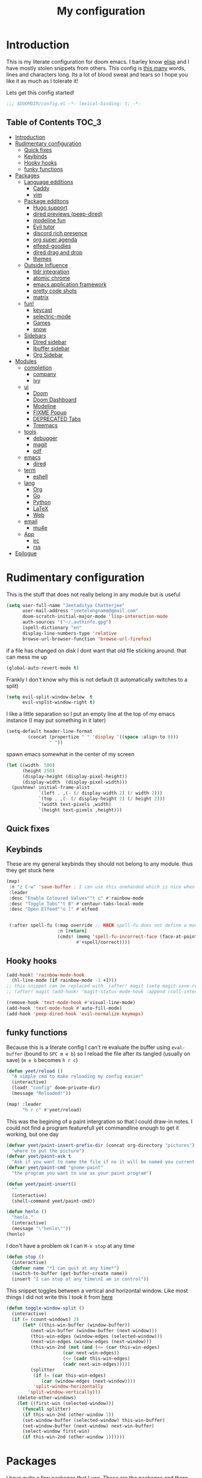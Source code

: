 #+TITLE: My configuration
#+STARTUP: content
* Introduction
This is my literate configuration for doom emacs. I barley know [[https://learnxinyminutes.com/docs/elisp/][elisp]]  and I have
mostly stolen snippets from others. This config is [[elisp:(call-interactively #'count-words)][this many]] words, lines and
characters long. Its a lot of blood sweat and tears so I hope you like it as much
as I tolerate it!

Lets get this config started!
#+BEGIN_SRC emacs-lisp
;;; $DOOMDIR/config.el -*- lexical-binding: t; -*-
#+END_SRC

** Table of Contents :TOC_3:
- [[#introduction][Introduction]]
- [[#rudimentary-configuration][Rudimentary configuration]]
  - [[#quick-fixes][Quick fixes]]
  - [[#keybinds][Keybinds]]
  - [[#hooky-hooks][Hooky hooks]]
  - [[#funky-functions][funky functions]]
- [[#packages][Packages]]
  - [[#language-edditions][Language edditions]]
    - [[#caddy][Caddy]]
    - [[#vim][vim]]
  - [[#package-edditons][Package edditons]]
    - [[#hugo-support][Hugo support]]
    - [[#dired-previews-peep-dired][dired previews (peep-dired)]]
    - [[#modeline-fun][modeline fun]]
    - [[#evil-tutor][Evil tutor]]
    - [[#discord-rich-presence][discord rich presence]]
    - [[#org-super-agenda][org super agenda]]
    - [[#elfeed-goodies][elfeed-goodies]]
    - [[#dired-drag-and-drop][dired drag and drop]]
    - [[#themes][themes]]
  - [[#outside-influence][Outside Influence]]
    - [[#tldr-integration][tldr integration]]
    - [[#atomic-chrome][atomic chrome]]
    - [[#emacs-application-framework][emacs application framework]]
    - [[#pretty-code-shots][pretty code shots]]
    - [[#matrix][matrix]]
  - [[#fun][fun!]]
    - [[#keycast][keycast]]
    - [[#selectric-mode][selectric-mode]]
    - [[#games][Games]]
    - [[#snow][snow]]
  - [[#sidebars][Sidebars]]
    - [[#dired-sidebar][Dired sidebar]]
    - [[#ibuffer-sidebar][Ibuffer sidebar]]
    - [[#org-sidebar][Org Sidebar]]
- [[#modules][Modules]]
  - [[#completion][completion]]
    - [[#company][company]]
    - [[#ivy][ivy]]
  - [[#ui][ui]]
    - [[#doom][Doom]]
    - [[#doom-dashboard][Doom Dashboard]]
    - [[#modeline][Modeline]]
    - [[#fixme-popup][FIXME Popup]]
    - [[#deprecated-tabs][DEPRECATED Tabs]]
    - [[#treemacs][Treemacs]]
  - [[#tools][tools]]
    - [[#debugger][debugger]]
    - [[#magit][magit]]
    - [[#pdf][pdf]]
  - [[#emacs][emacs]]
    - [[#dired][dired]]
  - [[#term][term]]
    - [[#eshell][eshell]]
  - [[#lang][lang]]
    - [[#org][Org]]
    - [[#go][Go]]
    - [[#python][Python]]
    - [[#latex][LaTeX]]
    - [[#web][Web]]
  - [[#email][email]]
    - [[#mu4e][mu4e]]
  - [[#app][App]]
    - [[#irc][irc]]
    - [[#rss][rss]]
- [[#epilogue][Epilogue]]

* Rudimentary configuration
This is the stuff that does not really belong in any module but is useful
#+BEGIN_SRC emacs-lisp
(setq user-full-name "Jeetaditya Chatterjee"
      user-mail-address "jeetelongname@gmail.com"
      doom-scratch-initial-major-mode 'lisp-interaction-mode
      auth-sources '("~/.authinfo.gpg")
      ispell-dictionary "en"
      display-line-numbers-type 'relative
      browse-url-browser-function 'browse-url-firefox)
#+END_SRC
if a file has changed on disk I dont want that old file sticking around. that
can mess me up
#+BEGIN_SRC emacs-lisp
(global-auto-revert-mode t)
#+END_SRC

Frankly I don't know why this is not default
(it automatically switches to a split)
#+BEGIN_SRC emacs-lisp
(setq evil-split-window-below  t
      evil-vsplit-window-right t)
#+END_SRC

I like a little separation so I put an empty line at the top of my emacs
instance (I may put something in it later)
#+BEGIN_SRC emacs-lisp
(setq-default header-line-format
        (concat (propertize " " 'display '((space :align-to 0)))
                " "))
#+END_SRC
spawn emacs somewhat in the center of my screen
#+BEGIN_SRC emacs-lisp
(let ((width  500)
      (height 250)
      (display-height (display-pixel-height))
      (display-width  (display-pixel-width)))
  (pushnew! initial-frame-alist
            `(left . ,(- (/ display-width 2) (/ width 2)))
            `(top . ,(- (/ display-height 2) (/ height 2)))
            `(width text-pixels ,width)
            `(height text-pixels ,height)))
#+END_SRC
** Quick fixes

** Keybinds
These are my general keybinds they should not belong to any module. thus they
get stuck here
#+BEGIN_SRC emacs-lisp
(map!
 :n "z C-w" 'save-buffer ; I can use this onehanded which is nice when I need to leave or eat or something
 :leader
 :desc "Enable Coloured Values""t c" #'rainbow-mode
 :desc "Toggle Tabs""t B" #'centaur-tabs-local-mode
 :desc "Open Elfeed""o l" #'elfeed


 (:after spell-fu (:map override ;; HACK spell-fu does not define a modemap
                   :n [return]
                   (cmds! (memq 'spell-fu-incorrect-face (face-at-point nil t))
                          #'+spell/correct))))
#+END_SRC

** Hooky hooks
#+begin_src emacs-lisp
(add-hook! 'rainbow-mode-hook
  (hl-line-mode (if rainbow-mode -1 +1)))
;; this snippet can be replaced with `(after! magit (setq magit-save-repository-buffers t))'
;; (after! magit (add-hook! 'magit-status-mode-hook :append (call-interactively #'save-some-buffers)))
#+end_src

#+BEGIN_SRC emacs-lisp
(remove-hook 'text-mode-hook #'visual-line-mode)
(add-hook 'text-mode-hook #'auto-fill-mode)
(add-hook 'peep-dired-hook 'evil-normalize-keymaps)
#+END_SRC
** funky functions
Because this is a literate config I can't re evaluate the buffer using
~eval-buffer~ (bound to =SPC m e b=) so I reload the file after its tangled (usually
on save)
(=m e b= becomes =h r c=)
#+BEGIN_SRC emacs-lisp
(defun yeet/reload ()
  "A simple cmd to make reloading my config easier"
  (interactive)
  (load! "config" doom-private-dir)
  (message "Reloaded!"))

(map! :leader
      "h r c" #'yeet/reload)
#+END_SRC

This was the begining of a paint intergration so that I could draw-in notes. I
could not find a program featurefull yet commandline enough to get it working, but
one day
#+BEGIN_SRC emacs-lisp
(defvar yeet/paint-insert-prefix-dir (concat org-directory "pictures")
  "where to put the picture")
(defvar yeet/paint-ask t
  "Ask if you want to name the file if no it will be named you current buffer + picture")
(defvar yeet/paint-cmd "gnome-paint"
  "the program you want to use as your paint program")

(defun yeet/paint-insert()
  ""
  (interactive)
  (shell-command yeet/paint-cmd))
#+END_SRC
#+BEGIN_SRC emacs-lisp
(defun henlo ()
  "henlo."
  (interactive)
  (message "\"henlo\""))
(henlo)
#+END_SRC

I don't have a problem ok I can =M-x stop= at any time
#+begin_src emacs-lisp
(defun stop ()
  (interactive)
  (defvar name "*I can quit at any time*")
  (switch-to-buffer (get-buffer-create name))
  (insert "I can stop at any time\nI am in control"))
#+end_src


This snippet toggles between a vertical and horizontal window. Like most things
I did not write this I took it from [[https://www.emacswiki.org/emacs/ToggleWindowSplit][here]]
#+begin_src emacs-lisp
(defun toggle-window-split ()
  (interactive)
  (if (= (count-windows) 2)
      (let* ((this-win-buffer (window-buffer))
	     (next-win-buffer (window-buffer (next-window)))
	     (this-win-edges (window-edges (selected-window)))
	     (next-win-edges (window-edges (next-window)))
	     (this-win-2nd (not (and (<= (car this-win-edges)
					 (car next-win-edges))
				     (<= (cadr this-win-edges)
					 (cadr next-win-edges)))))
	     (splitter
	      (if (= (car this-win-edges)
		     (car (window-edges (next-window))))
		  'split-window-horizontally
		'split-window-vertically)))
	(delete-other-windows)
	(let ((first-win (selected-window)))
	  (funcall splitter)
	  (if this-win-2nd (other-window 1))
	  (set-window-buffer (selected-window) this-win-buffer)
	  (set-window-buffer (next-window) next-win-buffer)
	  (select-window first-win)
	  (if this-win-2nd (other-window 1))))))
#+end_src

* Packages
I have quite a few packages that I use. These are the packages and there
subsequent configurations
A nice little header
#+BEGIN_SRC emacs-lisp :tangle packages.el
;; -*- no-byte-compile: t; -*-
;;; $DOOMDIR/packages.el
#+END_SRC
** Language edditions
*** Caddy
#+begin_src emacs-lisp :tangle packages.el
(package! caddyfile-mode)
#+end_src

#+begin_src emacs-lisp
(use-package! caddyfile-mode
  :mode (("Caddyfile\\'" . caddyfile-mode)
         ("caddy\\.conf\\'" . caddyfile-mode)))
#+end_src
*** vim
because sacrilege is fun
(this is mostly a mental exercise but it does work...) I can (alleged) also get lsp
support as well so this may be a fun project to take on
#+begin_src emacs-lisp :tangle packages.el
(package! vimrc-mode)
#+end_src

#+begin_src emacs-lisp
(use-package! vimrc-mode
  :mode "\\.vim\\'"
  :config
  (sp-with-modes 'vimrc-mode
    (sp-local-pair "\"" :action nil)))
#+end_src

** Package edditons
*** Hugo support
This is mostly just for the time stamp but it does come in handy
#+BEGIN_SRC emacs-lisp :tangle packages.el
(package! emacs-easy-hugo
  :recipe (:host github
           :repo "masasam/emacs-easy-hugo"
           :files ("*el")))
#+END_SRC

#+BEGIN_SRC emacs-lisp
;; (setq easy-hugo-basedir "~/code/git-repos/mine/jeetelongname.github.io/blog-hugo/")
(use-package! emacs-easy-hugo
  :after markdown
  :config
  (setq easy-hugo-root "~/code/git-repos/mine/jeetelongname.github.io/blog-hugo/"))
#+END_SRC
*** TODO dired previews (peep-dired)
this is meant to give me a preview of the file in dired (or a peep). at the
moment it slows me down so its defered for the time being
#+BEGIN_SRC emacs-lisp :tangle packages.el
(package! peep-dired)
#+END_SRC

#+begin_src emacs-lisp
(use-package! peep-dired
  ;; :after dired
  :defer t
  :config
  (setq peep-dired-cleanup-on-disable t)
  (map! (:after dired (:map dired-mode-map
                       :n "j" #'peep-dired-next-file
                       :n "k" #'peep-dired-prev-file
                       :localleader
                       "p" #'peep-dired))))
#+end_src

*** modeline fun
/whats life without a little colour?/
#+begin_src emacs-lisp :tangle packages.el
(package! nyan-mode)
(package! parrot)
#+end_src

#+begin_src emacs-lisp
(use-package! nyan-mode
  :defer t
  :config
  (setq nyan-bar-length 20
        nyan-wavy-trail t))

(use-package! parrot
  :defer t
  :config
  (parrot-set-parrot-type 'rotating))
;; (defvar birds '('default 'confused 'emacs 'nyan 'rotating 'science 'thumbsup)) ; FIXME
;; (parrot-set-parrot-type (nth (random (length birds)) birds)))


(after! doom-modeline
  (nyan-mode)
  (nyan-start-animation)
  (parrot-mode)
  (parrot-start-animation))
#+end_src

*** Evil tutor
I wanted to see the differences with its vim counterparts
#+BEGIN_SRC emacs-lisp :tangle packages.el
(package! evil-tutor)
#+END_SRC
*** discord rich presence
I am now using elcord because.. peer pressure? I don't know but the config is
nice
#+begin_src emacs-lisp :tangle packages.el
(package! elcord)
#+end_src
I use non daemon sessions for testing I would much rather it would not be used
(and block the closing of emacs)

#+begin_src emacs-lisp
(when (daemonp)
  (use-package! elcord
    :config
    (elcord-mode)))
#+end_src
*** TODO org super agenda
#+BEGIN_SRC emacs-lisp :tangle packages.el
(package! origami)
;; (package! org-super-agenda)
#+END_SRC

*** elfeed-goodies
I needed elfeed to look a little nicer. so I got elfeed goodies which did the job
#+BEGIN_SRC emacs-lisp :tangle packages.el
(package! elfeed-goodies)
(package! elfeed-web)
#+END_SRC
*** dired drag and drop
I want drag and drop so I just wrapped dragon in elisp the drag commands work
wellish
#+begin_src emacs-lisp :tangle packages.el
;; (package! dired-dragon :recipe (:local-repo "~/code/elisp/dired-dragon"))
(package! dired-dragon :recipe (:host github :repo "jeetelongname/dired-dragon"))
#+end_src
#+begin_src emacs-lisp
(use-package! dired-dragon
  :after dired
  :config
  (map! :map dired-mode-map
        (:prefix "C-s"
         :n "d" #'dired-dragon
         :n "s" #'dired-dragon-stay
         :n "i" #'dired-dragon-individual)))
#+end_src

*** themes
this was for a terminal  experiment that did not work
#+begin_src emacs-lisp :tangle packages.el
(package! horizon-theme)
(unpin! doom-themes)
#+end_src


#+begin_src emacs-lisp :tangle packages.el
(package! rose-pine-emacs :recipe (:host github :repo "Caelie/rose-pine-emacs"))
#+end_src
** Outside Influence
*** tldr integration
Ever wanted to.. not read a man page? me too. tldr is a good middle ground between
a lot of useless information and .. no information. Now in emacs!
#+BEGIN_SRC emacs-lisp :tangle packages.el
(package! tldr)
#+END_SRC

#+begin_src emacs-lisp
(use-package! tldr
  :config
  (setq tldr-directory-path (expand-file-name "tldr/" doom-etc-dir))
  (setq tldr-enabled-categories '("common" "linux")))
#+end_src
*** atomic chrome
#+begin_src emacs-lisp :tangle packages.el
(package! atomic-chrome)
#+end_src
When writing a lot of markdown on github this helps (now all I need to do is get the
button on a keybind in my browser)
#+begin_src emacs-lisp
(use-package! atomic-chrome
  :after-call focus-out-hook
  :config
  (setq atomic-chrome-buffer-open-style 'frame
        atomic-chrome-default-major-mode 'markdown-mode
        atomic-chrome-url-major-mode-alist
        '(("github.\\.com" . gfm-mode)
          ("reddit\\.com" . fundamental-mode)))

  (atomic-chrome-start-server))
#+end_src
*** emacs application framework
eaf is an application framework for writing pyqt applications in emacs. Its
really cool!
https://github.com/MatthewZMD/.emacs.d#orgad36696 this is a config I need to revisit
You need a few dependencies for this to work. I don't recommend installing from
pip as it can be buggy

#+begin_src shell :tangle no
sudo apt-get install python3-pyqt5.qtwebengine python3-pyqt5.qtmultimedia
#+end_src

#+BEGIN_SRC emacs-lisp :tangle packages.el
(package! eaf :recipe
  (:host github
   :repo "manateelazycat/emacs-application-framework"
   :files ("*.el" "*.py" "core" "app")
   :build (:not compile)))
#+END_SRC

#+BEGIN_SRC emacs-lisp
(use-package! eaf
  :defer t
  :config
  ;; (setq eaf-enable-debug t) ; should only be used when eaf is wigging out
  (eaf-setq eaf-browser-dark-mode "false") ; dark mode is overrated
  (setq eaf-browser-default-search-engine "duckduckgo")
  (eaf-setq eaf-browse-blank-page-url "https://duckduckgo.com"))

(use-package! eaf-evil ;; evil bindings in my browser
  :after eaf
  :config
  (setq eaf-evil-leader-keymap doom-leader-map)
  (setq eaf-evil-leader-key "SPC"))
#+END_SRC
*** pretty code shots
I missed the ability to make pretty code shots inside vscode now its come back to
me through this package. its pretty cool and works well (it only does one thing)
#+begin_src emacs-lisp :tangle packages.el
(package! carbon-now-sh)
#+end_src

I wanted to work with these code images directly in emacs so I brought in eaf to
help. Do note that there is a bug in the pypi version of the qtwebengine that
basically segfaults if you open carbon (and probably other sites) if you install
from the repos tho this problem goes away
#+begin_src emacs-lisp
(use-package! carbon-now-sh
  :config
  (defun yeet/carbon-use-eaf ()
    (interactive)
    (split-window-right)
    (let ((browse-url-browser-function 'eaf-open-browser))
      (browse-url (concat carbon-now-sh-baseurl "?code="
                          (url-hexify-string (carbon-now-sh--region))))))
  (map! :n "g C-c" #'yeet/carbon-use-eaf))
#+end_src

*** matrix
#+begin_src emacs-lisp :tangle packages.el
;; (package! matrix-client.el :recipe (:host github :repo "alphapapa/matrix-client.el"))
#+end_src

#+end_src
** fun!
*** TODO keycast
I have stolen this from @tecosaur again..
#+BEGIN_SRC emacs-lisp :tangle packages.el
(package! keycast)
#+END_SRC
it adds prettier keycast mode support and more stuff that I don't understand. I
also bound it
#+BEGIN_SRC emacs-lisp
(use-package! keycast
  :commands keycast-mode
  :after doom-modeline
  :config
  (define-minor-mode keycast-mode
    "Show current command and its key binding in the mode line."
    :global t
    (if keycast-mode
        (progn
          (add-hook 'pre-command-hook 'keycast-mode-line-update t)
          (add-to-list 'global-mode-string '("" mode-line-keycast " ")))
      (remove-hook 'pre-command-hook 'keycast-mode-line-update)
      (setq global-mode-string (remove '("" mode-line-keycast " ") global-mode-string))))
  (custom-set-faces!
    '(keycast-command :inherit doom-modeline-debug
                      :height 0.9)
    '(keycast-key :inherit custom-modified
                  :height 1.1
                  :weight bold))
  (map! :leader "tk" #'keycast-mode))
#+END_SRC
*** selectric-mode
I want to annoy people with a loud keyboard without having to carry around a
loud keyboard
#+BEGIN_SRC emacs-lisp :tangle packages.el
(package! selectric-mode)
#+END_SRC
*** Games
I want to make a module full of fun games and additins to eastr eggs. its there
to document what exists and just add a little more fun to the operating system
we call home
Some games I will probably add
 - https://web.archive.org/web/20070708044037/http://cedet.sourceforge.net/ftp/hangman.el-0.1.gz
 - https://www.emacswiki.org/emacs/CategoryGames
#+begin_src emacs-lisp :tangle packages.el
;; (package! emacs-2048
;;   :recipe (:host github
;;            :repo "sprang/emacs-2048"))

#+end_src
*** snow
#+begin_src emacs-lisp :tangle packages.el
(package! snow)
#+end_src

#+begin_src emacs-lisp
(use-package! snow
  :config
  (set-popup-rule! "^\\*snow\\*$" :ignore t :modeline nil)) ;; FIXME does not work
#+end_src

** TODO Sidebars
By virtue of these things I seem to have 3 different sidebars (4 if you include
treemacs) that I have taken a liking to so they get there own sub genre

#+begin_src emacs-lisp
(defun yeet/sidebar ()
  "Wrappoer for multiple sidebars
there will be more..."
  (interactive)
  (require 'dired-sidebar)
  (require 'ibuffer-sidebar)
  (ibuffer-sidebar-toggle-sidebar)
  (dired-sidebar-toggle-sidebar)) ;; order matters
#+end_src
*** Dired sidebar
this is a replacement for treemacs. Now don't get me wrong. I like treemacs. Its
great but its /not dired/. This preserves a lot of the dired configuration I could
do and more importantly preserves keys which is nice
#+begin_src emacs-lisp :tangle packages.el
(package! dired-sidebar)
#+end_src
#+begin_src emacs-lisp
(after! dired (add-hook! 'dired-sidebar-mode-hook (doom-modeline-mode -1)))

(use-package dired-sidebar
  :defer t
  :config
  (setq dired-sidebar-use-custom-modeline t
        dired-sidebar-should-follow-file t))
(map! :leader "o p" nil :leader "o p" #'yeet/sidebar)
#+end_src
*** Ibuffer sidebar
this is the same thing as above made by the same [[https://github.com/jojojames][author]] and it works just like
dired sidebar.. for Ibuffer
#+begin_src emacs-lisp :tangle packages.el
(package! ibuffer-sidebar)
#+end_src

#+begin_src emacs-lisp
(use-package! ibuffer-sidebar
  :defer t)
#+end_src
*** Org Sidebar
this does a bunch of org stuff like break stuff down into headings. there is a
bit of work to be done
#+begin_src emacs-lisp :tangle packages.el
(package! org-sidebar)
#+end_src

#+begin_src emacs-lisp
(use-package! org-sidebar
  :after org)
#+end_src

* Modules
These are the configurations for the doom specific modules. some are big like
mu4e, some are small like dired. some are well sized. They are all loved tho!
** completion
*** company
#+BEGIN_SRC emacs-lisp
(after! company
  (setq company-idle-delay 0.7 ; I like my autocomplete like my tea fast not oftern but still there
        ;; company-minimum-prefix-length 2
        company-show-numbers t))
#+END_SRC
*** ivy
#+BEGIN_SRC emacs-lisp
(after! ivy
  (setq ivy-height 20
        ivy-wrap nil
        ivy-magic-slash-non-match-action t)
  (add-to-list 'ivy-re-builders-alist '(counsel-projectile-find-file . ivy--regex-plus)))
#+END_SRC

this is to make prescient a little more intelligent
#+BEGIN_SRC emacs-lisp
(setq-default history-length 10000)
(setq-default prescient-history-length 10000)
#+END_SRC

** ui
*** Doom
This is the main module to say what Doom looks like! I put all of my font
settings and all of that fun stuff here

+Inconsolata is the best font that *I* have used... but it does not italic well.+
+if you do know of a better way. do get in touch!+

Iosevka is my new best friend

#+BEGIN_SRC emacs-lisp
(setq! doom-font
       (font-spec :family "Iosevka" :size 16)
       doom-big-font
       (font-spec :family "Iosevka" :size 25)
       doom-variable-pitch-font
       (font-spec :family "LibreBaskerville" :size 17))
#+end_src

the comments for horizon are borderline unreadable so now we have brighter
comments
#+begin_src emacs-lisp
(after! doom-themes
  (setq! doom-themes-enable-bold t
         doom-themes-enable-italic t
         doom-horizon-brighter-comments t))
#+end_src

I wanted my comments and keywords to be italics. I may need to change fonts..
#+begin_src  emacs-lisp
(custom-set-faces!
  '(font-lock-comment-face :slant italic)
  '(font-lock-keyword-face :slant italic))
#+END_SRC

My theme
this will load up 2 different themes one for the terminal and one for the gui.
turns out that the emacs client works differently so this is not something that
I can use...
#+BEGIN_SRC emacs-lisp
;; (require 'rose-pine-theme-moon)
(if (not (daemonp))
    (if (not (display-graphic-p))
        (setq doom-theme 'horizon)
      (setq doom-theme 'doom-horizon))
  (setq doom-theme 'doom-horizon))
#+end_src

*** Doom Dashboard

my splash image can be found [[https://github.com/jeetelongname/doom-banners ][here]]
#+BEGIN_SRC emacs-lisp
(setq fancy-splash-image "~/code/doom-banners/splashes/emacs/emacs-gnu-logo.png")
#+END_SRC

I am starting to experimenting with adding stuff to the dashboard
(its not working)
#+begin_src emacs-lisp
(add-hook! '+doom-dashboard-functions :append
  (insert "\n" (+doom-dashboard--center +doom-dashboard--width "Get back to work")))
#+end_src

*** Modeline
#+BEGIN_SRC emacs-lisp
(after! doom-modeline
  (setq doom-modeline-buffer-file-name-style 'auto
        doom-modeline-height 30
        doom-modeline-icon 't
        doom-modeline-modal-icon 'nil
        doom-modeline-env-version t
        doom-modeline-buffer-modification-icon t
        doom-modeline-enable-word-count t
        doom-modeline-continuous-word-count-modes '(text-mode)
        doom-modeline-icon (display-graphic-p)
        doom-modeline-persp-name t
        doom-modeline-persp-icon t
        doom-modeline-github t
        doom-modeline-mu4e t))
#+END_SRC
This was all for a little padding. I could remove the stuff I don't need but
whats the fun in that?

#+begin_src emacs-lisp
(after! doom-modeline
  (doom-modeline-def-modeline 'main
    '(bar workspace-name window-number modals matches buffer-info remote-host buffer-position word-count parrot selection-info)
    '(objed-state misc-info persp-name grip irc mu4e github debug repl lsp minor-modes input-method indent-info buffer-encoding major-mode process checker vcs "  " bar)))
#+end_src

I stole this from @tecosaur Its frankly a great addition (this is a theme
throughout @tecosaurs config)
As we expect that the encoding is UTF-8 we remove it from the modeline untill we
get something that is not normal
#+BEGIN_SRC emacs-lisp

(defun doom-modeline-conditional-buffer-encoding ()
  "We expect the encoding to be LF UTF-8, so only show the modeline when this is not the case"
  (setq-local doom-modeline-buffer-encoding
              (unless (or (eq buffer-file-coding-system 'utf-8-unix)
                          (eq buffer-file-coding-system 'utf-8)))))

(add-hook! 'after-change-major-mode-hook #'doom-modeline-conditional-buffer-encoding)

#+END_SRC

the persp name was too dark for my liking
#+begin_src emacs-lisp
(custom-set-faces! '(doom-modeline-persp-name :foreground "#e95678" :weight bold ))
#+end_src
*** FIXME Popup
this is my default pop up rule, all my popups are beaten into submission
#+BEGIN_SRC emacs-lisp
;; (set-popup-rule! ".+"
;;   :side 'right
;;   :width 90
;;   :actions '+popup-display-buffer-stacked-side-window-fn
;;   :quit t)
;; (set-popup-rule! "COMMIT_EDITMSG"
;;   :side 'top
;;   :height 20)
#+END_SRC

*** DEPRECATED Tabs
I don't use tabs so a lot of this is not really maintained...
#+BEGIN_SRC emacs-lisp
(when (featurep! :ui tabs)
  (after! centaur-tabs
    (setq centaur-tabs-style "box"
          centaur-tabs-height 32
          centaur-tabs-set-bar 'under
          x-underline-at-descent-line t
          centaur-tabs-close-button "×"
          centaur-tabs-modified-marker "Ø")))
#+END_SRC
*** Treemacs
this provides a vscode like sidebar. I actually use dired a lot more but I guess
its still useful for presentation's
#+BEGIN_SRC emacs-lisp
(after! treemacs
  (setq +treemacs-git-mode 'extended
        treemacs-width 30))
#+END_SRC
** tools
*** TODO debugger
dap support in doom is meh so I a have added a little more. tbh I don't really
use a debugger (tho I should) its a little broken and go support seems to be
out so I will have to fix that eventually
#+begin_src emacs-lisp
(after! dap-mode
  (setq dap-auto-configure-features '(sessions locals controls tooltip)
        dap-python-executable "python3"))
#+end_src

this does a thing
#+begin_src emacs-lisp
(add-hook 'dap-stopped-hook
          (lambda () (call-interactively #'dap-hydra)))
#+end_src
#+begin_src emacs-lisp
(map! :leader "od" nil
      :leader "od" #'dap-debug
      :leader "dt" #'dap-breakpoint-toggle)
#+end_src
*** magit
*** pdf
custom modeline for pdf files stolen from tecosaur and hopefully it will be

#+begin_src emacs-lisp
(after! (pdf-tools doom-modeline)
  (doom-modeline-def-segment pdf-icon
    (concat
     (doom-modeline-spc)
     (doom-modeline-icon 'octicon "file-pdf" nil nil
                         :face (if (doom-modeline--active)
                                   'all-the-icons-red
                                 'mode-line-inactive)
                         :v-adjust 0.02)))

  (doom-modeline-def-segment buffer-name
    (concat
     (doom-modeline-spc)
     (doom-modeline--buffer-name)))

  (defun doom-modeline-update-pdf-pages ()
    "Update PDF pages."
    (setq doom-modeline--pdf-pages
          (concat " P"
                  (number-to-string (eval `(pdf-view-current-page)))
                  (propertize (concat "/" (number-to-string (pdf-cache-number-of-pages))) 'face 'doom-modeline-buffer-minor-mode))))

  (doom-modeline-def-segment pdf-pages
    "Display PDF pages."
    (if (doom-modeline--active) doom-modeline--pdf-pages
      (propertize doom-modeline--pdf-pages 'face 'mode-line-inactive)))

  (doom-modeline-def-modeline 'pdf
    '(bar window-number matches pdf-pages pdf-icon buffer-name)
    '(misc-info major-mode process vcs))

  (defun doom-set-pdf-modeline ()
    "sets the pdf modeline"
    (doom-modeline-set-modeline 'pdf))

  (add-hook! 'pdf-view-mode-hook 'doom-set-pdf-modeline))
  #+end_src

** emacs
*** dired
If I open 2 instances of dired in two different locations then move one. dired
will point the move to the other location
#+begin_src emacs-lisp
(setq dired-dwim-target t)
#+end_src
** term
*** eshell
eshell is a repl like shell. it works like a shell but you can use elisp in line
and it does not handle tui apps (like htop) usually defering to ~ansi-term~
#+begin_src emacs-lisp
(set-eshell-alias!
 "cls" "clear")
#+end_src

** lang
*** TODO Org
Org mode. our favorite plain text markup format! these are my configurations for
it
#+BEGIN_SRC emacs-lisp
(setq org-directory "~/org-notes/")
(after! org
  (setq
        org-agenda-files (list org-directory)
        org-hide-emphasis-markers t)

  (when (featurep! :lang org +pretty) ;; I used to use the +pretty flag but I now don't thus the `when'
    (setq org-fancy-priorities-list '("⚡" "⬆" "⬇" "☕")
          org-superstar-headline-bullets-list '("⁕" "܅" "⁖" "⁘" "⁙" "⁜"))))
#+end_src

As org has a lot of subheading's I wanted to tweak stuff ever so slightly thus
here we are. do note that I have copied all of the foreground info over that
becuse the ~inherit~ value (setter?, key? idk) did not exist untill I looked it
up it would have looked like ~..:inherit outline-x~ where x is the level of the
heading you want to change. This just locks me into the horizon colour scheme
but there are worst things. The better way would be to change ~outline-x~
directly
#+begin_src emacs-lisp
(custom-set-faces!
  '(org-date :foreground "#5b6268")
  '(org-document-title :height 1.75 :weight bold)
  '(org-level-1 :foreground "#21bfc2" :height 1.3 :weight normal)
  '(org-level-2 :foreground "#6c6f93" :height 1.1 :weight normal)
  '(org-level-3 :foreground "#b877db" :height 1.0 :weight normal)
  '(org-level-4 :foreground "#58cfd1":height 1.0 :weight normal)
  '(org-level-5 :foreground "#9093ae":weight normal)
  '(org-level-6 :foreground "#90dfe0":weight normal))
  #+END_SRC


#+BEGIN_SRC emacs-lisp
(after! org-capture
    (setq org-capture-templates
      '(("x" "Note" entry (file+olp+datetree "journal.org") "**** %T %?" :prepend t :kill-buffer t)
        ("t" "Task" entry (file+headline "tasks.org" "Inbox") "**** TODO %U %?\n%i" :prepend t :kill-buffer t)
        ("b" "Blog" entry (file+headline "blog-ideas.org" "Ideas") "**** TODO  %?\n%i" :prepend t :kill-buffer t)
        ("U" "UTCR" entry (file+headline "UTCR-TODO.org" "Tasks") "**** TODO %?\n%i" :prepend t :kill-buffer t))))
#+END_SRC
**** Roam
#+begin_src emacs-lisp
(setq org-roam-directory (concat org-directory "roam/")
      org-roam-db-location (concat org-roam-directory ".org-roam.db"))
#+end_src
*** Go
Go and lsp have not been behaving like they should. the file watchers have been
misbehaving and now they have been disabled for go mode. That fixes the issue
but means lsp will not watch files in the workspace (a small price to pay imo)
#+BEGIN_SRC emacs-lisp
(after! go-mode ;; I have stopped using ligatures so this is not useful to me but it can be to you!
  (set-ligatures! 'go-mode
                  :def "func"
                  :true "true" :false "false"
                  :int "int" :str "string"
                  :float "float" :bool "bool"
                  :for "for"
                  :return "return" )
  )
(setq-hook! 'go-mode-hook
  lsp-enable-file-watchers nil)
#+END_SRC
*** Python
Python is great is it not 🐍
#+BEGIN_SRC emacs-lisp
(setq! +python-ipython-command '("ipython3" "-i" "--simple-prompt" "--no-color-info"))
(set-repl-handler! 'python-mode #'+python/open-ipython-repl)
#+END_SRC

*** LaTeX
turns out doom has support for latexmk already
#+BEGIN_SRC emacs-lisp
(setq +latex-viewers '(pdf-tools))
#+END_SRC
#+BEGIN_SRC emacs-lisp
(map! :map cdlatex-mode-map
      :i "TAB" #'cdlatex-tab)
#+END_SRC
*** TODO Web
I just find the tidy formatter indent functionality annoying and redundant. so
I changed it
#+begin_src emacs-lisp
(setenv "HTML_TIDY" (expand-file-name "tidy.conf" doom-private-dir))
(setq +format-on-save-enabled-modes
      '(not web-mode))
#+end_src

#+begin_src conf :tangle tidy.conf
indent: no  
indent-spaces: 4
gnu-emacs: yes
#+end_src
** email
*** mu4e
Whats better than email? email in emacs! mu4e has been fine for me so I dont
think I will

Setting my email using ~set-email-acount~. its a simple affair If you are stuck
on the folders remember that they come from what you set in your [[https://github.com/jeetelongname/dotfiles/blob/master/mail/.mbsyncrc#L31][mail fetcher config]]
#+BEGIN_SRC emacs-lisp
(set-email-account! "gmail"
                    '((mu4e-sent-folder       . "/gmail/\[Gmail\]/Sent Mail")
                      (mu4e-drafts-folder     . "/gmail/\[Gmail\]/Drafts")
                      (mu4e-trash-folder      . "/gmail/\[Gmail\]/Trash")
                      (mu4e-refile-folder     . "/gmail/\[Gmail\]/All Mail")
                      (smtpmail-smtp-user     . "jeetelongname@gmail.com"))t)
#+END_SRC

#+BEGIN_SRC emacs-lisp
(after! mu4e
  (setq smtpmail-smtp-server "smtp.gmail.com"
        smtpmail-smtp-service 25))
#+END_SRC


I use msmtp to send my mail as its a little faster and has room for expansion
#+begin_src emacs-lisp
(setq sendmail-program (executable-find "msmtp")
      send-mail-function #'smtpmail-send-it
      message-sendmail-f-is-evil t
      message-sendmail-extra-arguments '("--read-envelope-from")
      message-send-mail-function #'message-send-mail-with-sendmail)
#+end_src

Adding some keybinding under local-leader. this should make it a little easier to
do mail stuff. I do like =C-c C-c= to send tho
#+begin_src emacs-lisp
(map! (:map org-msg-edit-mode-map
       :n "<tab>" #'org-msg-tab
       :localleader
       (:prefix "m"
        "k" #'org-msg-edit-kill-buffer
        "s" #'message-goto-subject
        "b" #'org-msg-goto-body
        "a" #'org-msg-attach)))
#+end_src

These are the settings for org-msg I may switch them to a snippet tho as I can
toggle the kind of signature I want to use then
#+BEGIN_SRC emacs-lisp
(after! mu4e
  (setq
   ;; org-msg-default-alternatives '(html)
   org-msg-greeting-fmt "\nHi *%s*,\n\n"
   org-msg-signature "\nRegards,
 ,#+begin_signature
 -- *Jeetaditya Chatterjee* \\\\
 /Sent using my text editor/
 ,#+end_signature"))
#+END_SRC

I don't like the default replied face
#+begin_src emacs-lisp
(custom-set-faces! '(mu4e-replied-face :foreground "#e95678" :inherit font-lock-builtin-face))
#+end_src

I update my mail when I feel like it so this is a little redundant for me
#+begin_src emacs-lisp :tangle packages.el
(package! mu4e-alert :disable t)
#+end_src
** App
*** irc
I have a beard and I do like wasting time...
#+begin_src emacs-lisp
(after! circe
  (set-irc-server! "chat.freenode.net"
                   '(:tls t
                     :port 6697
                     :nick "yeetaditya"
                     :sasl-username ,"yeetadita"
                     :sasl-password (+pass-get-secret "social/freenode")
                     :channels ("#emacs"))))
#+end_src
*** rss
I have not used it in months but i will probably revise it some point
#+BEGIN_SRC emacs-lisp
(after! elfeed
  (setq elfeed-search-filter "@1-week-ago")
  (setq rmh-elfeed-org-files (list (concat org-directory "elfeed.org"))) ;; +org
  (add-hook! 'elfeed-search-mode-hook 'elfeed-update))
#+END_SRC

#+BEGIN_SRC emacs-lisp
;; (use-package! elfeed-goodies
;;   :config
;;   (elfeed-goodies/setup))
#+END_SRC

* Epilogue
And that was my config! I hope you liked it! If you did not then you can make an
[[https://github.com/jeetelongname/.doom/issues][issue]] and if you just want to say I suck then i guess you can use that for that
too. I guess this is it for me... I am going back to bed

